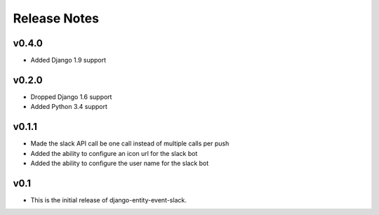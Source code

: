Release Notes
=============

v0.4.0
------

* Added Django 1.9 support

v0.2.0
------

* Dropped Django 1.6 support
* Added Python 3.4 support

v0.1.1
------

* Made the slack API call be one call instead of multiple calls per push

* Added the ability to configure an icon url for the slack bot

* Added the ability to configure the user name for the slack bot

v0.1
----

* This is the initial release of django-entity-event-slack.
